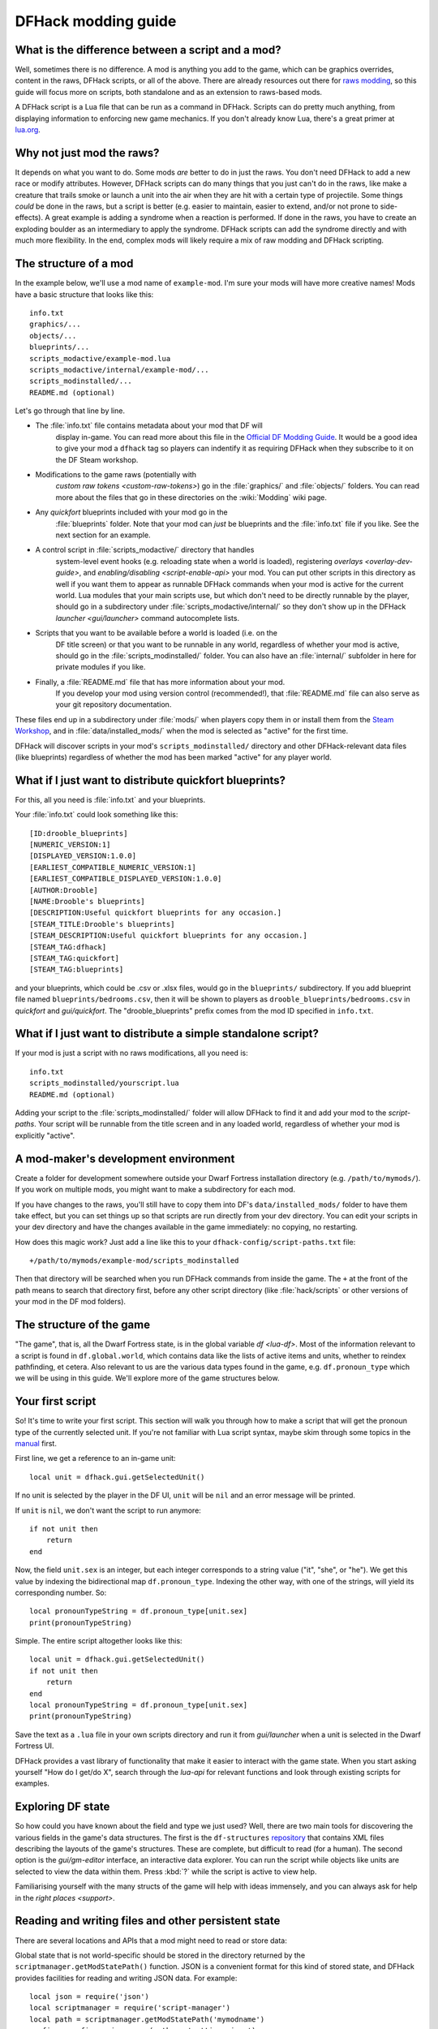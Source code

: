 .. _modding-guide:

DFHack modding guide
====================

.. highlight:: lua

What is the difference between a script and a mod?
--------------------------------------------------

Well, sometimes there is no difference. A mod is anything you add to the game,
which can be graphics overrides, content in the raws, DFHack scripts, or all of
the above. There are already resources out there for
`raws modding <https://dwarffortresswiki.org/index.php/Modding>`__, so this
guide will focus more on scripts, both standalone and as an extension to
raws-based mods.

A DFHack script is a Lua file that can be run as a command in
DFHack. Scripts can do pretty much anything, from displaying information to
enforcing new game mechanics. If you don't already know Lua, there's a great
primer at `lua.org <https://www.lua.org/pil/contents.html>`__.

Why not just mod the raws?
--------------------------

It depends on what you want to do. Some mods *are* better to do in just the
raws. You don't need DFHack to add a new race or modify attributes. However,
DFHack scripts can do many things that you just can't do in the raws, like make
a creature that trails smoke or launch a unit into the air when they are hit
with a certain type of projectile. Some things *could* be done in the raws, but
a script is better (e.g. easier to maintain, easier to extend, and/or not prone
to side-effects). A great example is adding a syndrome when a reaction
is performed. If done in the raws, you have to create an exploding boulder as
an intermediary to apply the syndrome. DFHack scripts can add the syndrome
directly and with much more flexibility. In the end, complex mods will likely
require a mix of raw modding and DFHack scripting.

The structure of a mod
----------------------

In the example below, we'll use a mod name of ``example-mod``. I'm sure your
mods will have more creative names! Mods have a basic structure that looks like
this::

    info.txt
    graphics/...
    objects/...
    blueprints/...
    scripts_modactive/example-mod.lua
    scripts_modactive/internal/example-mod/...
    scripts_modinstalled/...
    README.md (optional)

Let's go through that line by line.

- The :file:`info.txt` file contains metadata about your mod that DF will
    display in-game. You can read more about this file in the
    `Official DF Modding Guide <https://bay12games.com/dwarves/modding_guide.html>`__.
    It would be a good idea to give your mod a ``dfhack`` tag so players can
    indentify it as requiring DFHack when they subscribe to it on the DF Steam
    workshop.
- Modifications to the game raws (potentially with
    `custom raw tokens <custom-raw-tokens>`) go in the :file:`graphics/` and
    :file:`objects/` folders. You can read more about the files that go in
    these directories on the :wiki:`Modding` wiki page.
- Any `quickfort` blueprints included with your mod go in the
    :file:`blueprints` folder. Note that your mod can *just* be blueprints and
    the :file:`info.txt` file if you like. See the next section for an example.
- A control script in :file:`scripts_modactive/` directory that handles
    system-level event hooks (e.g. reloading state when a world is loaded),
    registering `overlays <overlay-dev-guide>`, and
    `enabling/disabling <script-enable-api>` your mod. You can put other
    scripts in this directory as well if you want them to appear as runnable
    DFHack commands when your mod is active for the current world. Lua modules
    that your main scripts use, but which don't need to be directly runnable by
    the player, should go in a subdirectory under
    :file:`scripts_modactive/internal/` so they don't show up in the DFHack
    `launcher <gui/launcher>` command autocomplete lists.
- Scripts that you want to be available before a world is loaded (i.e. on the
    DF title screen) or that you want to be runnable in any world, regardless
    of whether your mod is active, should go in the
    :file:`scripts_modinstalled/` folder. You can also have an :file:`internal/`
    subfolder in here for private modules if you like.
- Finally, a :file:`README.md` file that has more information about your mod.
    If you develop your mod using version control (recommended!), that
    :file:`README.md` file can also serve as your git repository documentation.

These files end up in a subdirectory under :file:`mods/` when players copy them
in or install them from the
`Steam Workshop <https://steamcommunity.com/app/975370/workshop/>`__, and in
:file:`data/installed_mods/` when the mod is selected as "active" for the first
time.

DFHack will discover scripts in your mod's ``scripts_modinstalled/`` directory
and other DFHack-relevant data files (like blueprints) regardless of whether
the mod has been marked "active" for any player world.

What if I just want to distribute quickfort blueprints?
-------------------------------------------------------

For this, all you need is :file:`info.txt` and your blueprints.

.. highlight:: none

Your :file:`info.txt` could look something like this::

    [ID:drooble_blueprints]
    [NUMERIC_VERSION:1]
    [DISPLAYED_VERSION:1.0.0]
    [EARLIEST_COMPATIBLE_NUMERIC_VERSION:1]
    [EARLIEST_COMPATIBLE_DISPLAYED_VERSION:1.0.0]
    [AUTHOR:Drooble]
    [NAME:Drooble's blueprints]
    [DESCRIPTION:Useful quickfort blueprints for any occasion.]
    [STEAM_TITLE:Drooble's blueprints]
    [STEAM_DESCRIPTION:Useful quickfort blueprints for any occasion.]
    [STEAM_TAG:dfhack]
    [STEAM_TAG:quickfort]
    [STEAM_TAG:blueprints]

and your blueprints, which could be .csv or .xlsx files, would go in the
``blueprints/`` subdirectory. If you add blueprint file named
``blueprints/bedrooms.csv``, then it will be shown to players as
``drooble_blueprints/bedrooms.csv`` in `quickfort` and `gui/quickfort`. The
"drooble_blueprints" prefix comes from the mod ID specified in ``info.txt``.

What if I just want to distribute a simple standalone script?
-------------------------------------------------------------

If your mod is just a script with no raws modifications, all you need is::

    info.txt
    scripts_modinstalled/yourscript.lua
    README.md (optional)

Adding your script to the :file:`scripts_modinstalled/` folder will allow
DFHack to find it and add your mod to the `script-paths`. Your script will be
runnable from the title screen and in any loaded world, regardless of whether
your mod is explicitly "active".

A mod-maker's development environment
-------------------------------------

Create a folder for development somewhere outside your Dwarf Fortress
installation directory (e.g. ``/path/to/mymods/``). If you work on multiple
mods, you might want to make a subdirectory for each mod.

If you have changes to the raws, you'll still have to copy them into DF's
``data/installed_mods/`` folder to have them take effect, but you can set
things up so that scripts are run directly from your dev directory. You can
edit your scripts in your dev directory and have the changes available in the
game immediately: no copying, no restarting.

How does this magic work? Just add a line like this to your
``dfhack-config/script-paths.txt`` file::

    +/path/to/mymods/example-mod/scripts_modinstalled

Then that directory will be searched when you run DFHack commands from inside
the game. The ``+`` at the front of the path means to search that directory
first, before any other script directory (like :file:`hack/scripts` or other
versions of your mod in the DF mod folders).

The structure of the game
-------------------------

"The game", that is, all the Dwarf Fortress state, is in the global variable
`df <lua-df>`. Most of the information relevant to a script is found in
``df.global.world``, which contains data like the lists of active items and
units, whether to reindex pathfinding, et cetera. Also relevant to us are the
various data types found in the game, e.g. ``df.pronoun_type`` which we will be
using in this guide. We'll explore more of the game structures below.

Your first script
-----------------

So! It's time to write your first script. This section will walk you through how
to make a script that will get the pronoun type of the currently selected unit.
If you're not familiar with Lua script syntax, maybe skim through some topics
in the `manual <https://www.lua.org/manual/5.3/manual.html>`__ first.

.. highlight:: lua

First line, we get a reference to an in-game unit::

    local unit = dfhack.gui.getSelectedUnit()

If no unit is selected by the player in the DF UI, ``unit`` will be ``nil`` and
an error message will be printed.

If ``unit`` is ``nil``, we don't want the script to run anymore::

    if not unit then
        return
    end

Now, the field ``unit.sex`` is an integer, but each integer corresponds to a
string value ("it", "she", or "he"). We get this value by indexing the
bidirectional map ``df.pronoun_type``. Indexing the other way, with one of the
strings, will yield its corresponding number. So::

    local pronounTypeString = df.pronoun_type[unit.sex]
    print(pronounTypeString)

Simple. The entire script altogether looks like this::

    local unit = dfhack.gui.getSelectedUnit()
    if not unit then
        return
    end
    local pronounTypeString = df.pronoun_type[unit.sex]
    print(pronounTypeString)

Save the text as a ``.lua`` file in your own scripts directory and run it from
`gui/launcher` when a unit is selected in the Dwarf Fortress UI.

DFHack provides a vast library of functionality that make it easier to interact
with the game state. When you start asking yourself "How do I get/do X", search
through the `lua-api` for relevant functions and look through existing scripts
for examples.

Exploring DF state
------------------

So how could you have known about the field and type we just used? Well, there
are two main tools for discovering the various fields in the game's data
structures. The first is the ``df-structures``
`repository <https://github.com/DFHack/df-structures>`__ that contains XML files
describing the layouts of the game's structures. These are complete, but
difficult to read (for a human). The second option is the `gui/gm-editor`
interface, an interactive data explorer. You can run the script while objects
like units are selected to view the data within them. Press :kbd:`?` while the
script is active to view help.

Familiarising yourself with the many structs of the game will help with ideas
immensely, and you can always ask for help in the `right places <support>`.

Reading and writing files and other persistent state
----------------------------------------------------

.. highlight:: none

There are several locations and APIs that a mod might need to read or store
data:

Global state that is not world-specific should be stored in the directory
returned by the ``scriptmanager.getModStatePath()`` function. JSON is a
convenient format for this kind of stored state, and DFHack provides facilities
for reading and writing JSON data. For example::

    local json = require('json')
    local scriptmanager = require('script-manager')
    local path = scriptmanager.getModStatePath('mymodname')
    config = config or json.open(path .. 'settings.json')

    -- modify state in the config.data table and persist it when it changes with
    -- config:write()

.. highlight:: lua

State that should be saved with a world or a specific fort within that world
should use `persistent-api` API. You can attach a state change hook for new
world loaded where you can load the state, which often includes whether the mod
itself is enabled (if the mod can be dynamically enabled/disabled -- see the
`script-enable-api` for more details). For example::

    --@ enable=true
    --@ module=true

    local utils = require('utils')

    local GLOBAL_KEY = 'mymodname'

    local function get_default_state()
        return {
            enabled=false,
            somevar=0,
            somesubtable={
                someothervar=0,
            },
        }
    end
    state = state or get_default_state()

    -- implement the enabled API so DFHack can read this script's status
    function isEnabled()
        return state.enabled
    end

    local function persist_state()
        dfhack.persistent.saveSiteData(GLOBAL_KEY, state)
    end

    local function do_enable()
        -- initialization tasks, such as hooking events
    end

    local function do_disable()
        -- cleanup tasks, such as removing event hooks
    end

    dfhack.onStateChange[GLOBAL_KEY] = function(sc)
        if sc == SC_MAP_UNLOADED then
            do_disable()

            -- ensure our mod doesn't run when a different
            -- world is loaded where we are *not* active
            dfhack.onStateChange[GLOBAL_KEY] = nil

            return
        end

        if sc ~= SC_MAP_LOADED or not dfhack.world.isFortressMode() then
            return
        end

        -- retrieve state saved in game. merge with default state so config
        -- saved from previous versions can pick up newer defaults.
        state = get_default_state()
        utils.assign(state, dfhack.persistent.getSiteData(GLOBAL_KEY, state))
        if state.enabled then
            do_enable()
        end
    end

Finally, you may have distributed data files with your mod that you need to
read at runtime. Your mod directory should be treated as read-only since data
there is not backed up. Use the `script-manager` API to get the path to your
mod data and the ``json`` (or any other file I/O) API as needed. For example::

    local scriptmanager = require('script-manager')

    local GLOBAL_KEY = 'mymodname'

    local function read_bulk_data_db()
        local mod_source_path = scriptmanager.getModSourcePath(GLOBAL_KEY)
        -- read data from files in the mod directory
        return ...
    end

    bulk_data_db = bulk_data_db or read_bulk_data_db()

If you want to store state in the savegame so that it is associated with the
current world/fort/adventure, use the `persistent-api` API.  or in the fuller example later in this
guide.

Reacting to events
------------------

The common method for injecting new behaviour into the game is to define a
callback function and get it called when something interesting happens. DFHack
provides two libraries for this, ``repeat-util`` and `eventful <eventful-api>`.
``repeat-util`` is used to run a function once per a configurable number of
frames (paused or unpaused), ticks (unpaused), in-game days, months, or years.
If you need to be aware the instant something happens, you'll need to run a
check once a tick. Be careful not to do this gratuitously, though, since
running callbacks too often can significantly slow down the game!

``eventful``, on the other hand, is much more performance-friendly since it will
only call your callback when a relevant event happens, like a reaction
occuring, a job being completed, or a projectile moving to a new tile.

To get something to run once every 1000 ticks, we can call
``repeat-util.scheduleEvery()``. First, we load the module::

    local repeatUtil = require('repeat-util')

Both ``repeat-util`` and ``eventful`` require keys for registered callbacks. You
should use something unique, like your mod id::

    local GLOBAL_KEY = 'mymodname'

Then, we pass the key, amount of time units between function calls, what the
time units are, and finally the callback function itself::

    repeatUtil.scheduleEvery(GLOBAL_KEY, 1000, 'ticks', function()
        -- Do something like iterating over all active units and
        -- check for something interesting
        for _, unit in ipairs(df.global.world.units.active) do
            ...
        end
    end)

``eventful`` is slightly more involved. First get the module::

    local eventful = require('plugins.eventful')

``eventful`` contains a table for each event which you populate with functions.
Each function in the table is then called with the appropriate arguments when
the event occurs. So, for example, to print the position of a moving (item)
projectile::

    eventful.onProjItemCheckMovement[GLOBAL_KEY] = function(projectile)
        print(projectile.cur_pos.x, projectile.cur_pos.y,
              projectile.cur_pos.z)
    end

Check out the `full list of supported events <eventful-api>` to see what else
you can react to with ``eventful``.

Now, you may have noticed that you won't be able to register multiple callbacks
with a single key named after your mod. You can, of course, call all the
functions you want from a single registered callback. Alternately, you can
create multiple callbacks using different keys, using your mod ID as a key name
prefix. If you do register multiple callbacks, though, there are no guarantees
about the call order.

Custom raw tokens
-----------------

.. highlight:: none

In this section, we are going to use `custom raw tokens <custom-raw-tokens>`
applied to a reaction to transfer the material of a reagent to a product as a
handle improvement (like on artifact buckets). As a second example, we are
going to make boots that make units go faster when worn.

First, let's define raws for a custom crossbow with its own custom reaction. The
crossbow::

    [ITEM_WEAPON:ITEM_WEAPON_CROSSBOW_SIEGE]
        [NAME:crossbow:crossbows]
        [SIZE:600]
        [SKILL:HAMMER]
        [RANGED:CROSSBOW:BOLT]
        [SHOOT_FORCE:4000]
        [SHOOT_MAXVEL:800]
        [TWO_HANDED:0]
        [MINIMUM_SIZE:17500]
        [MATERIAL_SIZE:4]
        [ATTACK:BLUNT:10000:4000:bash:bashes:NO_SUB:1250]
            [ATTACK_PREPARE_AND_RECOVER:3:3]
        [SIEGE_CROSSBOW_MOD_FIRE_RATE_MULTIPLIER:2] custom token (you'll see)

The reaction to make it (you would add the reaction and not the weapon to an
entity raw)::

    [REACTION:MAKE_SIEGE_CROSSBOW]
        [NAME:make siege crossbow]
        [BUILDING:BOWYER:NONE]
        [SKILL:BOWYER]
        [REAGENT:mechanism 1:2:TRAPPARTS:NONE:NONE:NONE]
        [REAGENT:bar:150:BAR:NONE:NONE:NONE]
            [METAL_ITEM_MATERIAL]
        [REAGENT:handle 1:1:BLOCKS:NONE:NONE:NONE] wooden handles
            [ANY_PLANT_MATERIAL]
        [REAGENT:handle 2:1:BLOCKS:NONE:NONE:NONE]
            [ANY_PLANT_MATERIAL]
        [SIEGE_CROSSBOW_MOD_TRANSFER_HANDLE_MATERIAL_TO_PRODUCT_IMPROVEMENT:1]
            another custom token
        [PRODUCT:100:1:WEAPON:ITEM_WEAPON_CROSSBOW_SIEGE:GET_MATERIAL_FROM_REAGENT:bar:NONE]

So, we are going to use the ``eventful`` module to react when this crossbow is
crafted, allowing us to inject the logic that will add the handle improvement.

.. highlight:: lua

First, require the modules we are going to use::

    local eventful = require('plugins.eventful')
    local customRawTokens = require('custom-raw-tokens')

and attach a callback to the event::

    local GLOBAL_KEY = 'mymodname'

    local function reaction_handler(reaction, reactionProduct, unit,
            inputItems, inputReagents, outputItems)
        -- we'll be defining the body of this function below
    end

    eventful.onReactionComplete[GLOBAL_KEY] = reaction_handler

Now let's look at the ``reaction_handler`` function and give it some logic.
First, we check to see if it the reaction that just happened is relevant to this
callback::

    if not customRawTokens.getToken(reaction,
        'SIEGE_CROSSBOW_MOD_TRANSFER_HANDLE_MATERIAL_TO_PRODUCT_IMPROVEMENT')
    then
        return
    end

Then, we check the reagents for names that start with "handle". For those
reagents, we get the corresponding item and add a handle improvement::

    for i, reagent in ipairs(inputReagents) do
        if reagent.code:startswith('handle') then
            -- Found handle reagent
            local item = inputItems[i]
            local improv = df.itemimprovement_itemspecificst:new()
            improv.mat_type, improv.mat_index = item.mat_type, item.mat_index
            improv.type = df.itemimprovement_specific_type.HANDLE
            outputItems[1].improvements:insert('#', improv)
        end
    end

Let's also modify the fire rate of our siege crossbow according to the custom
token we added to the item definition in the raws::

    eventful.onProjItemCheckMovement[GLOBAL_KEY] = function(projectile)
        if projectile.distance_flown > 0 then
            -- don't make this adjustment more than once
            return
        end

        local firer = projectile.firer
        if not firer then
            return
        end

        local weapon = df.item.find(projectile.bow_id)
        if not weapon then
            return
        end

        local multiplier = tonumber(customRawTokens.getToken(
                weapon.subtype,
                'SIEGE_CROSSBOW_MOD_FIRE_RATE_MULTIPLIER')) or 1
        firer.counters.think_counter = math.floor(
                firer.counters.think_counter * multiplier)
    end

.. highlight:: none

Now, let's see how we could make some "pegasus boots". First, let's define the
item in the raws::

    [ITEM_SHOES:ITEM_SHOES_BOOTS_PEGASUS]
        [NAME:pegasus boot:pegasus boots]
        [ARMORLEVEL:1]
        [UPSTEP:1]
        [METAL_ARMOR_LEVELS]
        [LAYER:OVER]
        [COVERAGE:100]
        [LAYER_SIZE:25]
        [LAYER_PERMIT:15]
        [MATERIAL_SIZE:2]
        [METAL]
        [LEATHER]
        [HARD]
        [PEGASUS_BOOTS_MOD_FOOT_MOVEMENT_TIMER_REDUCTION_PER_TICK:2] custom raw token
            (you don't have to comment the custom token every time,
            but it does clarify what it is)

.. highlight:: lua

Then, let's define a function that will implement the logic associated with the
boots::

    local function do_pegasus()
        for _,unit in ipairs(df.global.world.units.active) do
            local amount = 0
            for _,inv_entry in ipairs(unit.inventory) do
                if inv_entry.mode == df.unit_inventory_item.T_mode.Worn then
                    local reduction = customRawTokens.getToken(
                            inv_entry.item,
                            'PEGASUS_BOOTS_MOD_FOOT_MOVEMENT_TIMER_REDUCTION_PER_TICK')
                    amount = amount + (tonumber(reduction) or 0)
                end
            end
            -- Subtract amount from on-foot movement timers if not on ground
            if not unit.flags1.on_ground then
                dfhack.units.subtractActionTimers(unit, amount,
                        df.unit_action_type_group.MovementFeet)
            end
        end
    end

Finally, we can schedule the callback to be run once a tick using the
``repeat-util`` module::

    repeatUtil.scheduleEvery(GLOBAL_KEY, 1, 'ticks', do_pegasus)

Note that the ``do_pegasus`` function as written here is **extremely
inefficient**. In a real mod, you would likely want to cache which units are
equipping pegasus boots so you don't have to scan every inventory item of every
active unit on every tick.

Putting it all together
-----------------------

Ok, you're all set up! Now, let's take a look at an example
``scripts_modinstalled/example-mod.lua`` file::

    -- main file for the example-mod mod

    -- these lines indicate that the script supports the "enable"
    -- API so you can start it by running "enable example-mod" and
    -- stop it by running "disable example-mod"
    --@ module=true
    --@ enable=true

    -- this is the help text that will appear in `help` and
    -- `gui/launcher`. see possible tags here:
    -- https://docs.dfhack.org/en/stable/docs/Tags.html
    --[====[
    example-mod
    ===========

    Tags: fort | gameplay

    Short one-sentence description.

    Longer description ...

    Usage
    -----

        enable example-mod
        disable example-mod
    ]====]

    local eventful = require('plugins.eventful')
    local repeatUtil = require('repeat-util')
    local utils = require('utils')

    -- you can reference global values or functions declared in any of
    -- your internal modules
    local moduleA = reqscript('internal/example-mod/module-a')
    local moduleB = reqscript('internal/example-mod/module-b')

    local GLOBAL_KEY = 'example-mod'

    local function get_default_state()
        return {
            enabled=false,
            somevar=0,
            somesubtable={
                someothervar=0,
            },
        }
    end
    state = state or get_default_state()

    -- implement the enabled API so DFHack can read this script's status
    function isEnabled()
        return state.enabled
    end

    -- call this whenever the contents of the state table changes
    local function persist_state()
        dfhack.persistent.saveSiteData(GLOBAL_KEY, state)
    end

    local function do_enable()
        -- do any initialization your internal scripts might require
        moduleA.onEnable()
        moduleB.onEnable()

        repeatUtil.scheduleEvery(GLOBAL_KEY, 1000, 'ticks', function()
            moduleA.cycle()
            moduleB.cycle()
        end)

        eventful.onProjItemCheckMovement[GLOBAL_KEY] =
            moduleB.onProjItemCheckMovement
        eventful.onProjUnitCheckImpact[GLOBAL_KEY] =
            moduleB.onProjUnitCheckImpact
    end

    local function do_disable()
        -- call any shutdown functions your internal scripts might require
        moduleA.onDisable()
        moduleB.onDisable()

        repeatUtil.cancel(GLOBAL_KEY)

        eventful.onProjItemCheckMovement[GLOBAL_KEY] = nil
        eventful.onProjUnitCheckImpact[GLOBAL_KEY] = nil
    end

    dfhack.onStateChange[GLOBAL_KEY] = function(sc)
        if sc == SC_MAP_UNLOADED then
            do_disable()

            -- ensure our mod doesn't run when a different
            -- world is loaded where we are *not* active
            dfhack.onStateChange[GLOBAL_KEY] = nil

            return
        end

        if sc ~= SC_MAP_LOADED or not dfhack.world.isFortressMode() then
            return
        end

        -- retrieve state saved in game. merge with default state so config
        -- saved from previous versions can pick up newer defaults.
        state = get_default_state()
        utils.assign(state, dfhack.persistent.getSiteData(GLOBAL_KEY, state))
        if state.enabled then
            do_enable()
        end
    end

    if dfhack_flags.module then
        return
    end

    if not dfhack_flags.enable then
        print(dfhack.script_help())
        print()
        print(('Example mod is currently '):format(
                enabled and 'enabled' or 'disabled'))
        return
    end

    if dfhack_flags.enable_state then
        state.enabled = true
        do_enable()
    else
        state.enabled = false
        do_disable()
    end

    persist_state()

The ``scripts_modinstalled/internal/example-mod/module-a.lua`` file could look
something like this::

    --@ module=true

    -- global (non-local) variables and functions are exported
    function onEnable()
        -- ...
    end

    function onDisable()
        -- ...
    end

    -- this is a local function: local functions/variables
    -- are not accessible to other scripts.
    local function usedByCycle(unit)
        -- ...
    end

    function cycle() -- exported
        for _,unit in ipairs(df.global.world.units.active) do
            usedByCycle(unit)
        end
    end

The `reqscript <reqscript>` function reloads scripts that have changed, so you
can modify your scripts while DF is running and just disable/enable your mod to
load the changes into your running game!
